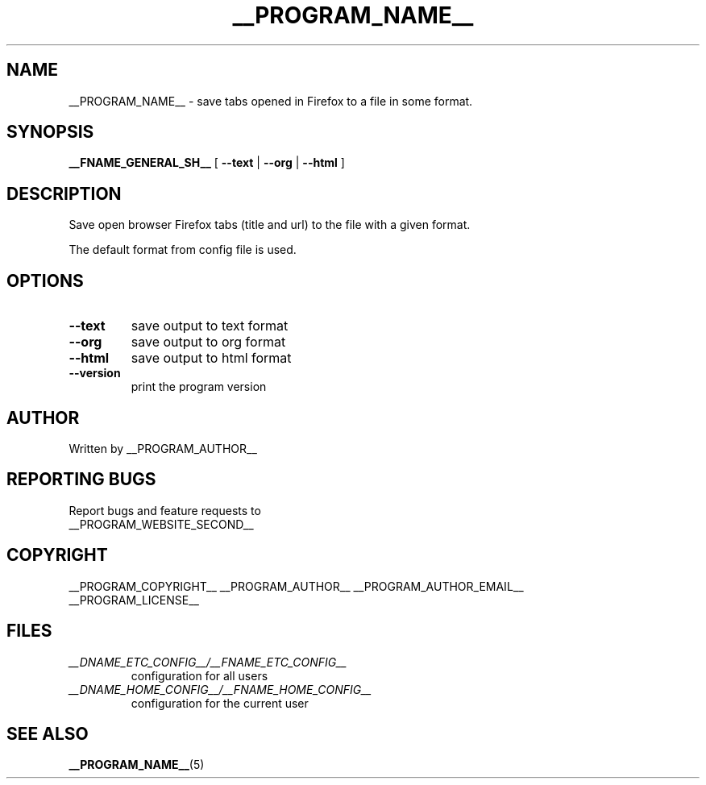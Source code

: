 .\"
.\" This manpage is a part of __PROGRAM_NAME__ __PROGRAM_VERSION__
.\"
.\" __PROGRAM_COPYRIGHT__ __PROGRAM_AUTHOR__ __PROGRAM_AUTHOR_EMAIL__
.\"
.\" This program is free software: you can redistribute it and/or modify
.\" it under the terms of the GNU General Public License as published by
.\" the Free Software Foundation, either version 3 of the License, or
.\" (at your option) any later version.
.\"
.\" This program is distributed in the hope that it will be useful,
.\" but WITHOUT ANY WARRANTY; without even the implied warranty of
.\" MERCHANTABILITY or FITNESS FOR A PARTICULAR PURPOSE.  See the
.\" GNU General Public License for more details.
.\"
.\" You should have received a copy of the GNU General Public License
.\" along with this program.  If not, see <http://www.gnu.org/licenses/>.
.\"

.TH __PROGRAM_NAME__ "1" "__PROGRAM_DATE__" "__PROGRAM_NAME__ __PROGRAM_VERSION__" "User Commands"

.SH NAME

__PROGRAM_NAME__ \- save tabs opened in Firefox to a file in some format.

.SH SYNOPSIS

.B __FNAME_GENERAL_SH__
[ \fB\-\-text\fR | \fB\-\-org\fR | \fB\-\-html\fR ]

.SH DESCRIPTION

.PP
Save open browser Firefox tabs (title and url) to the file with a given format.

.PP
The default format from config file is used.

.SH OPTIONS

.TP
\fB\-\-text\fR
save output to text format

.TP
\fB\-\-org\fR
save output to org format

.TP
\fB\-\-html\fR
save output to html format

.TP
\fB\-\-version\fR
print the program version

.SH AUTHOR

Written by __PROGRAM_AUTHOR__

.SH "REPORTING BUGS"

Report bugs and feature requests to
.br
__PROGRAM_WEBSITE_SECOND__

.SH COPYRIGHT

__PROGRAM_COPYRIGHT__ __PROGRAM_AUTHOR__ __PROGRAM_AUTHOR_EMAIL__
.br
__PROGRAM_LICENSE__

.SH FILES

.TP
\fI __DNAME_ETC_CONFIG__/__FNAME_ETC_CONFIG__ \fR
configuration for all users

.TP
\fI __DNAME_HOME_CONFIG__/__FNAME_HOME_CONFIG__ \fR
configuration for the current user

.SH "SEE ALSO"

.BR __PROGRAM_NAME__ (5)
